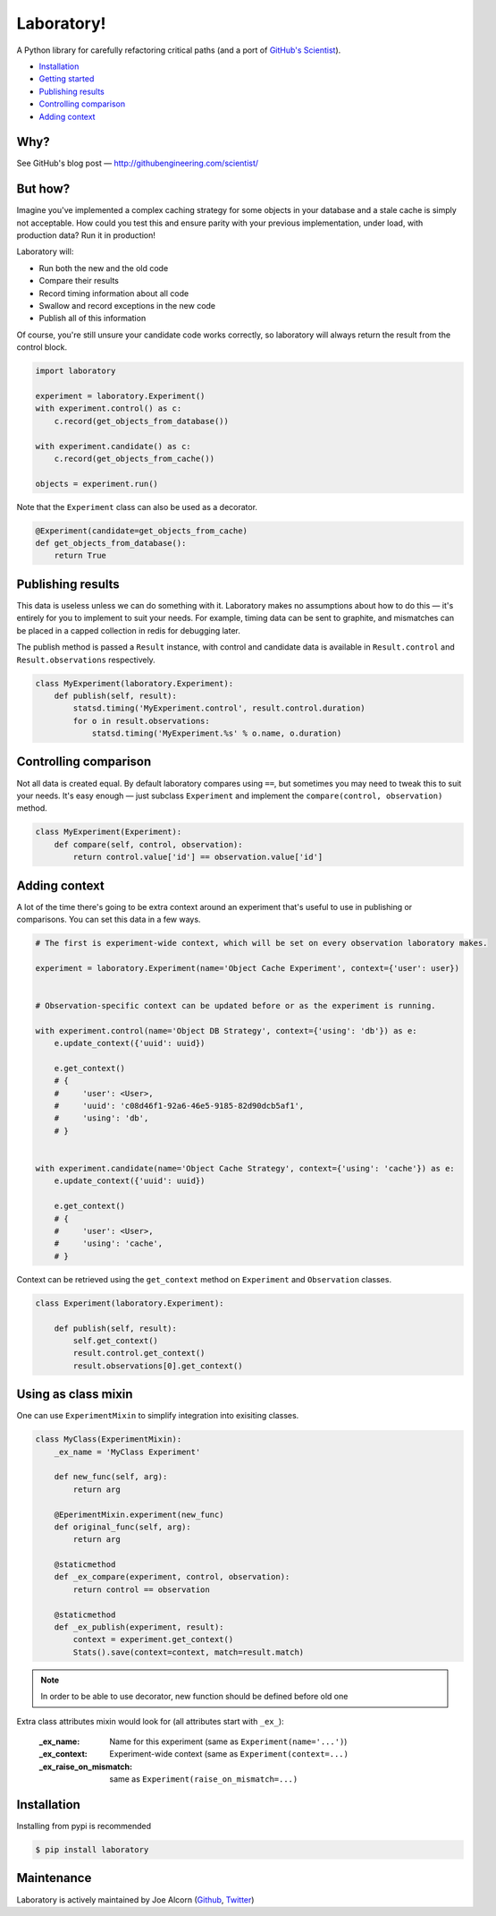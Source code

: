 Laboratory! |Build Status|
==========================

A Python library for carefully refactoring critical paths (and a port of
`GitHub's Scientist`_).

.. _GitHub's Scientist: https://github.com/github/scientist


- `Installation`_
- `Getting started`_
- `Publishing results`_
- `Controlling comparison`_
- `Adding context`_


Why?
----

See GitHub's blog post |--| http://githubengineering.com/scientist/


.. _Getting started:

But how?
--------

Imagine you've implemented a complex caching strategy for some objects in your
database and a stale cache is simply not acceptable.  How could you test this
and ensure parity with your previous implementation, under load, with
production data?  Run it in production!

Laboratory will:

-  Run both the new and the old code
-  Compare their results
-  Record timing information about all code
-  Swallow and record exceptions in the new code
-  Publish all of this information

Of course, you're still unsure your candidate code works correctly, so
laboratory will always return the result from the control block.

.. code:: python

    import laboratory

    experiment = laboratory.Experiment()
    with experiment.control() as c:
        c.record(get_objects_from_database())

    with experiment.candidate() as c:
        c.record(get_objects_from_cache())

    objects = experiment.run()

Note that the ``Experiment`` class can also be used as a decorator.

.. code:: python

    @Experiment(candidate=get_objects_from_cache)
    def get_objects_from_database():
        return True


Publishing results
------------------

This data is useless unless we can do something with it. Laboratory makes no
assumptions about how to do this |--| it's entirely for you to implement to suit
your needs.  For example, timing data can be sent to graphite, and mismatches
can be placed in a capped collection in redis for debugging later.

The publish method is passed a ``Result`` instance, with control and candidate
data is available in ``Result.control`` and ``Result.observations``
respectively.

.. code:: python

    class MyExperiment(laboratory.Experiment):
        def publish(self, result):
            statsd.timing('MyExperiment.control', result.control.duration)
            for o in result.observations:
                statsd.timing('MyExperiment.%s' % o.name, o.duration)


Controlling comparison
----------------------

Not all data is created equal. By default laboratory compares using ``==``, but
sometimes you may need to tweak this to suit your needs.  It's easy enough |--|
just subclass ``Experiment`` and implement the ``compare(control,
observation)`` method.

.. code:: python

    class MyExperiment(Experiment):
        def compare(self, control, observation):
            return control.value['id'] == observation.value['id']


Adding context
--------------

A lot of the time there's going to be extra context around an experiment that's
useful to use in publishing or comparisons.  You can set this data in a few
ways.

.. code:: python

    # The first is experiment-wide context, which will be set on every observation laboratory makes.

    experiment = laboratory.Experiment(name='Object Cache Experiment', context={'user': user})


    # Observation-specific context can be updated before or as the experiment is running.

    with experiment.control(name='Object DB Strategy', context={'using': 'db'}) as e:
        e.update_context({'uuid': uuid})

        e.get_context()
        # {
        #     'user': <User>,
        #     'uuid': 'c08d46f1-92a6-46e5-9185-82d90dcb5af1',
        #     'using': 'db',
        # }


    with experiment.candidate(name='Object Cache Strategy', context={'using': 'cache'}) as e:
        e.update_context({'uuid': uuid})

        e.get_context()
        # {
        #     'user': <User>,
        #     'using': 'cache',
        # }


Context can be retrieved using the ``get_context`` method on ``Experiment`` and ``Observation`` classes.

.. code:: python

    class Experiment(laboratory.Experiment):

        def publish(self, result):
            self.get_context()
            result.control.get_context()
            result.observations[0].get_context()



Using as class mixin
--------------------

One can use ``ExperimentMixin`` to simplify integration into exisiting classes.

.. code:: python

    class MyClass(ExperimentMixin):
        _ex_name = 'MyClass Experiment'

        def new_func(self, arg):
            return arg

        @EperimentMixin.experiment(new_func)
        def original_func(self, arg):
            return arg

        @staticmethod
        def _ex_compare(experiment, control, observation):
            return control == observation

        @staticmethod
        def _ex_publish(experiment, result):
            context = experiment.get_context()
            Stats().save(context=context, match=result.match)

.. note:: In order to be able to use decorator, new function should be defined before old one

Extra class attributes mixin would look for (all attributes start with ``_ex_``):

    :_ex_name: Name for this experiment (same as ``Experiment(name='...')``)
    :_ex_context: Experiment-wide context (same as ``Experiment(context=...)``
    :_ex_raise_on_mismatch: same as ``Experiment(raise_on_mismatch=...)``


Installation
------------

Installing from pypi is recommended

.. code::

    $ pip install laboratory


Maintenance
-----------

Laboratory is actively maintained by Joe Alcorn (`Github <https://github.com/joealcorn>`_, `Twitter <https://twitter.com/joe_alcorn>`_)


.. |--| unicode:: U+2014  .. em dash

.. |Build Status| image:: https://travis-ci.org/joealcorn/laboratory.svg?branch=master
   :target: https://travis-ci.org/joealcorn/laboratory

